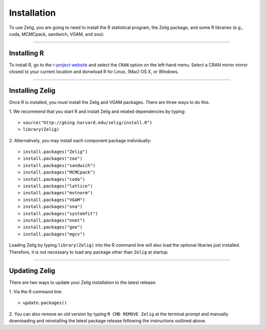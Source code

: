 
.. _installation:

Installation
============

To use Zelig, you are going to need to install the R statistical program, the Zelig package, and some R libraries (e.g., coda, MCMCpack, sandwich, VGAM, and zoo):

------------

Installing R
------------
To install R, go to the `r-project website <www.r-project.org>`_ and select the ``CRAN`` option on the left-hand menu. Select a CRAN mirror mirror closest to your current location and donwload R for Linux, (Mac) OS X, or Windows. 

------------

Installing Zelig
----------------
Once R is installed, you must install the Zelig and VGAM packages. There are three ways to do this.

1. We recommend that you start R and install Zelig and related dependencies by typing:
::
	> source("http://gking.harvard.edu/zelig/install.R")
	> library(Zelig)

2. Alternatively, you may install each component package individually:
::
	> install.packages("Zelig")
	> install.packages("zoo")
	> install.packages("sandwich")
	> install.packages("MCMCpack")
	> install.packages("coda")
	> install.packages("lattice")
	> install.packages("mvtnorm")
	> install.packages("VGAM")
	> install.packages("sna")
	> install.packages("systemfit")
	> install.packages("nnet")
	> install.packages("gee")
	> install.packages("mgcv")

Loading Zelig by typing ``library(Zelig)`` into the R command line will also load the optional libaries just installed. Therefore, it is not necessary to load any package other than ``Zelig`` at startup.

------------

Updating Zelig
--------------
There are two ways to update your Zelig installation to the latest release:

1. Via the R command line:
::
	> update.packages()

2. You can also remove an old version by typing ``R CMD REMOVE Zelig`` at the terminal prompt and manually downloading and reinstalling the latest package release following the instructions outlined above.
::